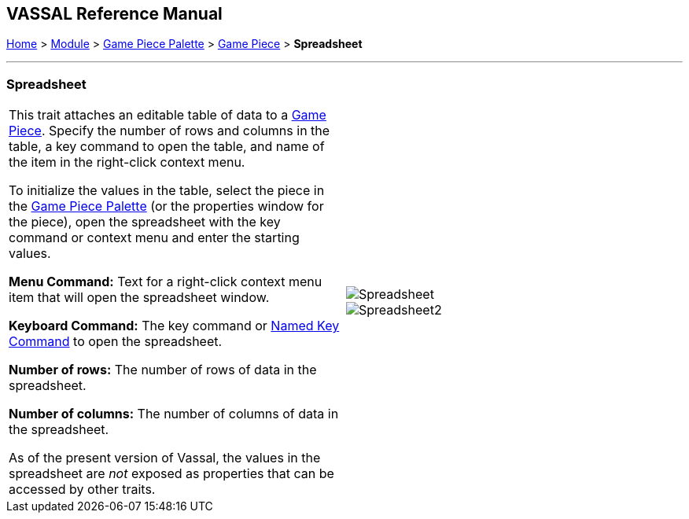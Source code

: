 == VASSAL Reference Manual
[#top]

[.small]#<<index.adoc#toc,Home>> > <<GameModule.adoc#top,Module>> > <<PieceWindow.adoc#top,Game Piece Palette>># [.small]#> <<GamePiece.adoc#top,Game Piece>># [.small]#> *Spreadsheet*#

'''''

=== Spreadsheet

[cols=",",]
|===
|This trait attaches an editable table of data to a <<GamePiece.adoc#top,Game Piece>>. Specify the number of rows and columns in the table, a key command to open the table, and name of the item in the right-click context menu.

To initialize the values in the table, select the piece in the <<PieceWindow.adoc#top,Game Piece Palette>> (or the properties window for the piece), open the spreadsheet with the key command or context menu and enter the starting values.

*Menu Command:*  Text for a right-click context menu item that will open the spreadsheet window.

*Keyboard Command:*  The key command or <<NamedKeyCommand.adoc#top,Named Key Command>> to open the spreadsheet.

*Number of rows:*  The number of rows of data in the spreadsheet.

*Number of columns:*  The number of columns of data in the spreadsheet.

As of the present version of Vassal, the values in the spreadsheet are _not_ exposed as properties that can be accessed by other traits.
|image:images/Spreadsheet.png[] +
image:images/Spreadsheet2.png[]
|===
